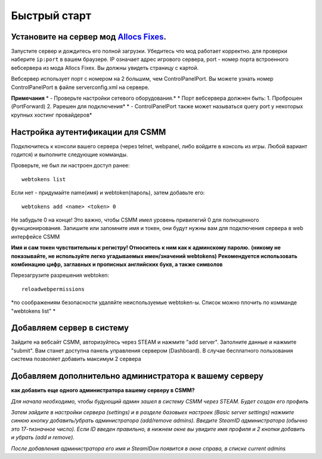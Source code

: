 Быстрый старт
===========

Установите на сервер мод `Allocs Fixes <https://7dtd.illy.bz/wiki/Server%20fixes>`_.
--------------------------------------------------------------------

Запустите сервер и дождитесь его полной загрузки.  Убедитесь что мод работает корректно. для проверки наберите ``ip:port`` в вашем браузере. IP означает адрес игрового сервера, port - номер порта встроенного вебсервера из мода Allocs Fixex. Вы должны увидеть страницу с картой.

Вебсервер использует порт с номером на 2 большим, чем ControlPanelPort. Вы можете узнать номер ControlPanelPort в файле serverconfig.xml на сервере. 

**Примечания**
* - Проверьте настройки сетевого оборудования.*
*    Порт вебсервера должнен быть: 1. Проброшен (PortForward) 2. Рарешен для подключения*
* - ControlPanelPort также может называться query port у некоторых крупных хостинг провайдеров*

Настройка аутентификации для CSMM
--------------------------------------------

Подключитесь к консоли вашего сервера (через telnet, webpanel, либо войдите в консоль из игры. Любой вариант годится) и выполните следующие комманды.

Проверьте, не был ли настроен доступ ранее::

  webtokens list

Если нет - придумайте name(имя) и webtoken(пароль), затем добавьте его::

  webtokens add <name> <token> 0

Не забудьте 0 на конце! Это важно, чтобы CSMM имел уровень привилегий 0 для полноценного функционирования.
Запишите или запомните имя и токен, они будут нужны вам для подключения сервера в web интерфейсе CSMM

**Имя и сам токен чувствительны к регистру! Относитесь к ним как к админскому паролю.**
**(никому не показывайте, не используйте легко угадываемых имен/значений webtokens)**
**Рекомендуется использовать комбинацию цифр, заглавных и прописных английских букв, а также символов**

Перезагрузите разрешения webtoken::

  reloadwebpermissions

*по соображениям безопасности удаляйте неиспользуемые webtoken-ы. Список можно плочить по комманде "webtokens list" *

Добавляем сервер в систему 
----------------

Зайдите на вебсайт CSMM, авторизуйтесь через STEAM и нажмите "add server". Заполните данные и нажмите "submit". Вам станет доступна панель управления сервером (Dashboard). В случае бесплатного пользования система позволяет добавить максимум 2 сервера

Добавляем дополнительно администратора к вашему серверу 
----------------

**как добавить еще одного администратора вашему серверу в CSMM?**

*Для начала необходимо, чтобы будующий админ зашел в систему CSMM через STEAM. Будет создан его профиль*

*Затем зайдите в настройки сервера (settings) и в разделе базовыех настроек (Basic server settings) нажмите синюю кнопку добавить/убрать администратора (add/remove admins). Введите SteamID администратора (обычно это 17-тизначное число). Если ID введен правильно, в нижнем окне вы увидите имя профиля и 2 кнопки добавить и убрать (add и remove).*

*После добавления администратора его имя и SteamIDон появится в окне справа, в списке current admins*
